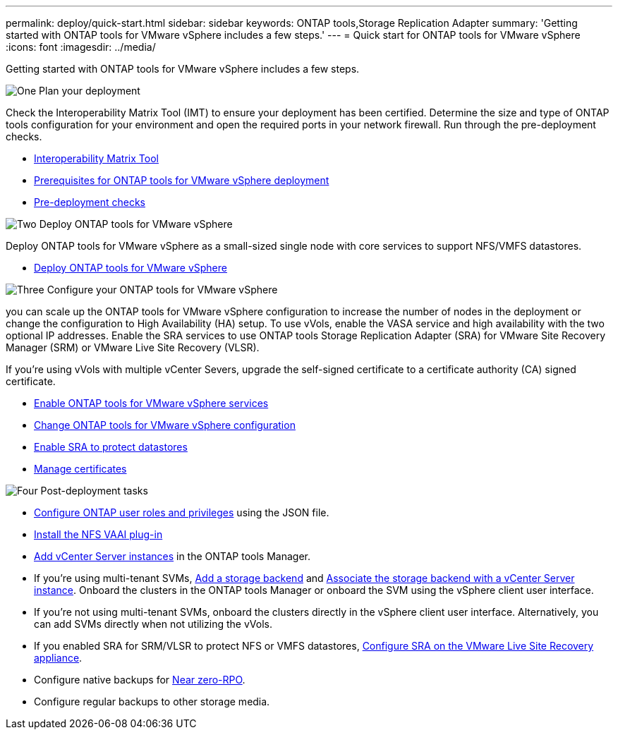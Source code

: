 ---
permalink: deploy/quick-start.html
sidebar: sidebar
keywords: ONTAP tools,Storage Replication Adapter
summary: 'Getting started with ONTAP tools for VMware vSphere includes a few steps.'
---
= Quick start for ONTAP tools for VMware vSphere
:icons: font
:imagesdir: ../media/

[.lead]
Getting started with ONTAP tools for VMware vSphere includes a few steps.

.image:https://raw.githubusercontent.com/NetAppDocs/common/main/media/number-1.png[One] Plan your deployment

[role="quick-margin-para"]

Check the Interoperability Matrix Tool (IMT) to ensure your deployment has been certified. Determine the size and type of ONTAP tools configuration for your environment and open the required ports in your network firewall. Run through the pre-deployment checks.

[role="quick-margin-list"]
* https://imt.netapp.com/matrix/#welcome[Interoperability Matrix Tool] 
* link:../deploy/prerequisites.html[Prerequisites for ONTAP tools for VMware vSphere deployment]
* link:../deploy/pre-deploy-checks.html[Pre-deployment checks]

.image:https://raw.githubusercontent.com/NetAppDocs/common/main/media/number-2.png[Two] Deploy ONTAP tools for VMware vSphere 

[role="quick-margin-para"]
Deploy ONTAP tools for VMware vSphere as a small-sized single node with core services to support NFS/VMFS datastores.

[role="quick-margin-list"]
* link:../deploy/ontap-tools-deployment.html[Deploy ONTAP tools for VMware vSphere]

.image:https://raw.githubusercontent.com/NetAppDocs/common/main/media/number-3.png[Three] Configure your ONTAP tools for VMware vSphere

[role="quick-margin-para"]
you can scale up the ONTAP tools for VMware vSphere configuration to increase the number of nodes in the deployment or change the configuration to High Availability (HA) setup.
To use vVols, enable the VASA service and high availability with the two optional IP addresses. Enable the SRA services to use ONTAP tools Storage Replication Adapter (SRA) for VMware Site Recovery Manager (SRM) or VMware Live Site Recovery (VLSR).
[role="quick-margin-para"]
If you're using vVols with multiple vCenter Severs, upgrade the self-signed certificate to a certificate authority (CA) signed certificate.


[role="quick-margin-list"]
* link:../manage/enable-services.html[Enable ONTAP tools for VMware vSphere services]
* link:../manage/edit-appliance-settings.html[Change ONTAP tools for VMware vSphere configuration]
* link:../protect/enable-storage-replication-adapter.html[Enable SRA to protect datastores]
* link:../manage/certificate-manage.html[Manage certificates]

.image:https://raw.githubusercontent.com/NetAppDocs/common/main/media/number-4.png[Four] Post-deployment tasks

[role="quick-margin-list"]
* link:../configure/configure-user-role-and-privileges.html[Configure ONTAP user roles and privileges] using the JSON file.
* link:../configure/install-nfs-vaai-plug-in.html[Install the NFS VAAI plug-in]
* link:../configure/add-vcenter.html[Add vCenter Server instances] in the ONTAP tools Manager.
* If you're using multi-tenant SVMs, link:../configure/add-storage-backend.html[Add a storage backend] and link:../configure/associate-storage-backend.html[Associate the storage backend with a vCenter Server instance]. Onboard the clusters in the ONTAP tools Manager or onboard the SVM using the vSphere client user interface.
*  If you're not using multi-tenant SVMs, onboard the clusters directly in the vSphere client user interface. Alternatively, you can add SVMs directly when not utilizing the vVols.
*  If you enabled SRA for SRM/VLSR to protect NFS or VMFS datastores, link:../protect/configure-on-srm-appliance.html[Configure SRA on the VMware Live Site Recovery appliance].
* Configure native backups for link:../manage/enable-backup.html[Near zero-RPO].
* Configure regular backups to other storage media.

